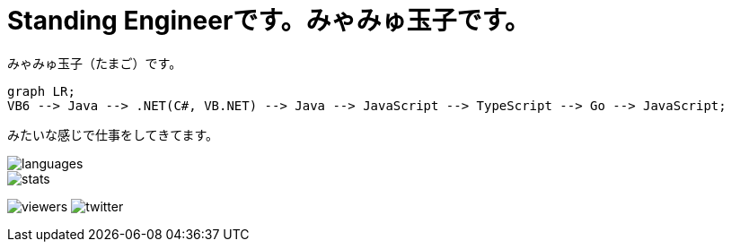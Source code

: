 = Standing Engineerです。みゃみゅ玉子です。

みゃみゅ玉子（たまご）です。

[source,mermaid]
----
graph LR;
VB6 --> Java --> .NET(C#, VB.NET) --> Java --> JavaScript --> TypeScript --> Go --> JavaScript;
----

みたいな感じで仕事をしてきてます。

image::https://github-readme-stats.vercel.app/api/top-langs/?username=myamyu&layout=compact&locale=ja[languages]
image::https://github-readme-stats.vercel.app/api?username=myamyu&show_icons=true&locale=ja&hide=contribs[stats]

image:https://komarev.com/ghpvc/?username=myamyu[viewers]
image:https://img.shields.io/twitter/follow/myamyu?label=Twitter&logo=twitter&style=flat[twitter]

